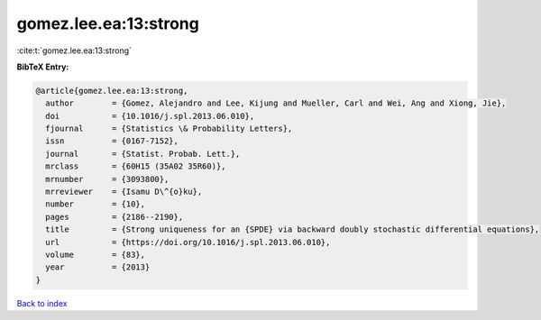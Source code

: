 gomez.lee.ea:13:strong
======================

:cite:t:`gomez.lee.ea:13:strong`

**BibTeX Entry:**

.. code-block:: bibtex

   @article{gomez.lee.ea:13:strong,
     author        = {Gomez, Alejandro and Lee, Kijung and Mueller, Carl and Wei, Ang and Xiong, Jie},
     doi           = {10.1016/j.spl.2013.06.010},
     fjournal      = {Statistics \& Probability Letters},
     issn          = {0167-7152},
     journal       = {Statist. Probab. Lett.},
     mrclass       = {60H15 (35A02 35R60)},
     mrnumber      = {3093800},
     mrreviewer    = {Isamu D\^{o}ku},
     number        = {10},
     pages         = {2186--2190},
     title         = {Strong uniqueness for an {SPDE} via backward doubly stochastic differential equations},
     url           = {https://doi.org/10.1016/j.spl.2013.06.010},
     volume        = {83},
     year          = {2013}
   }

`Back to index <../By-Cite-Keys.html>`_
